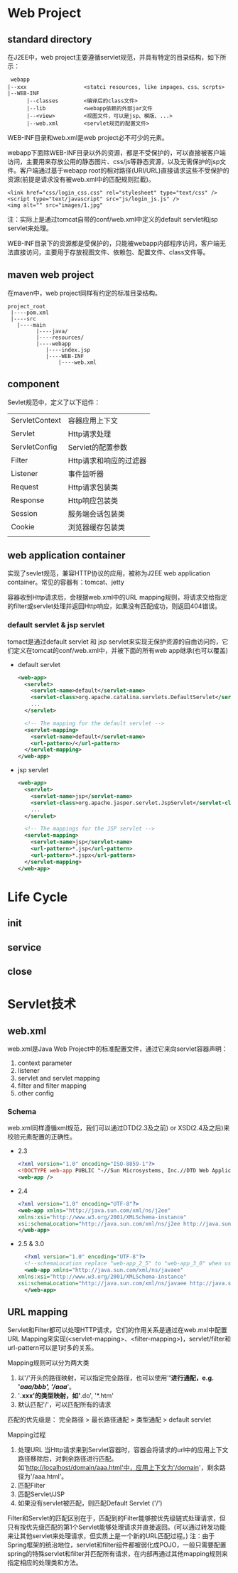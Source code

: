* Web Project
** standard directory
    在J2EE中，web project主要遵循servlet规范，并具有特定的目录结构，如下所示：
    #+BEGIN_EXAMPLE
      webapp
	 |--xxx                  <statci resources, like impages、css、scrpts>
	 |--WEB-INF
	       |--classes        <编译后的class文件>
	       |--lib            <webapp依赖的外部jar文件
	       |--<view>         <视图文件，可以是jsp、模版、...>
	       |--web.xml        <servlet规范的配置文件>
    #+END_EXAMPLE
    WEB-INF目录和web.xml是web project必不可少的元素。

    webapp下面除WEB-INF目录以外的资源，都是不受保护的，可以直接被客户端访问，主要用来存放公用的静态图片、css/js等静态资源，以及无需保护的jsp文件。客户端通过基于webapp root的相对路径(URI/URL)直接请求这些不受保护的资源(前提是请求没有被web.xml中的匹配规则拦截)。
    #+BEGIN_EXAMPLE
    <link href="css/login_css.css" rel="stylesheet" type="text/css" />
    <script type="text/javascript" src="js/login_js.js" />
    <img alt="" src="images/1.jpg"
    #+END_EXAMPLE
    注：实际上是通过tomcat自带的conf/web.xml中定义的default servlet和jsp servlet来处理。

    WEB-INF目录下的资源都是受保护的，只能被webapp内部程序访问，客户端无法直接访问，主要用于存放视图文件、依赖包、配置文件、class文件等。
** maven web project
    在maven中，web project同样有约定的标准目录结构。
    #+BEGIN_EXAMPLE
      project_root
	   |----pom.xml
	   |----src
		 |----main
		       |----java/
		       |----resources/
		       |----webapp
			      |----index.jsp
			      |----WEB-INF
				      |----web.xml
    #+END_EXAMPLE

** component
   Sevlet规范中，定义了以下组件：
   | ServletContext | 容器应用上下文         |
   | Servlet        | Http请求处理           |
   | ServletConfig  | Servlet的配置参数      |
   | Filter         | Http请求和响应的过滤器 |
   | Listener       | 事件监听器             |
   |----------------+------------------------|
   | Request        | Http请求包装类         |
   | Response       | Http响应包装类         |
   | Session        | 服务端会话包装类       |
   | Cookie         | 浏览器缓存包装类       |
   |                |                        |
** web application container
    实现了sevlet规范，兼容HTTP协议的应用，被称为J2EE web application container。常见的容器有：tomcat、jetty

    容器收到Http请求后，会根据web.xml中的URL mapping规则，将请求交给指定的filter或servlet处理并返回Http响应，如果没有匹配成功，则返回404错误。
*** default servlet & jsp servlet
    tomact是通过default servlet 和 jsp servlet来实现无保护资源的自由访问的，它们定义在tomcat的conf/web.xml中，并被下面的所有web app继承(也可以覆盖)
    + default servlet
      #+BEGIN_SRC xml
	<web-app>
	  <servlet>
	    <servlet-name>default</servlet-name>
	    <servlet-class>org.apache.catalina.servlets.DefaultServlet</servlet-class>
	    ...
	  </servlet>

	  <!-- The mapping for the default servlet -->
	  <servlet-mapping>
	    <servlet-name>default</servlet-name>
	    <url-pattern>/</url-pattern>
	  </servlet-mapping>
	</web-app>
      #+END_SRC

    + jsp servlet
      #+BEGIN_SRC xml
	<web-app>
	  <servlet>
	    <servlet-name>jsp</servlet-name>
	    <servlet-class>org.apache.jasper.servlet.JspServlet</servlet-class>
	    ...
	  </servlet>
  
	  <!-- The mappings for the JSP servlet -->
	  <servlet-mapping>
	    <servlet-name>jsp</servlet-name>
	    <url-pattern>*.jsp</url-pattern>
	    <url-pattern>*.jspx</url-pattern>
	  </servlet-mapping>
	</web-app>
      #+END_SRC

* Life Cycle
** init
** service 
** close
* Servlet技术
** web.xml
  web.xml是Java Web Project中的标准配置文件，通过它来向servlet容器声明：
  1. context parameter
  2. listener
  3. servlet and servlet mapping
  4. filter and filter mapping
  5. other config
*** Schema
  web.xml同样遵循xml规范，我们可以通过DTD(2.3及之前) or XSD(2.4及之后)来校验元素配置的正确性。
  + 2.3
    #+BEGIN_SRC xml
      <?xml version="1.0" encoding="ISO-8859-1"?>  
      <!DOCTYPE web-app PUBLIC "-//Sun Microsystems, Inc.//DTD Web Application 2.3//EN" "http://java.sun.com/dtd/web-app_2_3.dtd">  
      <web-app />  
    #+END_SRC

  + 2.4
    #+BEGIN_SRC xml
      <?xml version="1.0" encoding="UTF-8"?>  
      <web-app xmlns="http://java.sun.com/xml/ns/j2ee"   
	  xmlns:xsi="http://www.w3.org/2001/XMLSchema-instance"  
	  xsi:schemaLocation="http://java.sun.com/xml/ns/j2ee http://java.sun.com/xml/ns/j2ee/web-app_2_4.xsd">  
      </web-app>
    #+END_SRC

  + 2.5 & 3.0
    #+BEGIN_SRC xml
      <?xml version="1.0" encoding="UTF-8"?>  
      <!--schemaLocation replace "web-app_2_5" to "web-app_3_0" when using 3.0 version-->
      <web-app xmlns="http://java.sun.com/xml/ns/javaee"  
	xmlns:xsi="http://www.w3.org/2001/XMLSchema-instance"  
	xsi:schemaLocation="http://java.sun.com/xml/ns/javaee http://java.sun.com/xml/ns/javaee/web-app_2_5.xsd">  
      </web-app> 
    #+END_SRC


** URL mapping
    Servlet和Filter都可以处理HTTP请求，它们的作用关系是通过在web.mxl中配置URL Mapping来实现(<servlet-mapping>、<filter-mapping>)，servlet/filter和url-pattern可以是1对多的关系。
    
    Mapping规则可以分为两大类
    1. 以'/'开头的路径映射，可以指定完全路径，也可以使用'*'进行通配，e.g. '/aaa/bbb', '/aaa/*'。
    2. '*.xxx'的类型映射，如'*.do', '*.htm'
    3. 默认匹配'/'，可以匹配所有的请求
    匹配的优先级是： 完全路径 > 最长路径通配 > 类型通配 > default servlet

    Mapping过程
    1. 处理URL
       当Http请求来到Servlet容器时，容器会将请求的url中的应用上下文路径移除后，对剩余路径进行匹配。
       如'http://localhost/domain/aaa.html'中，应用上下文为'/domain'，剩余路径为'/aaa.html'。
    2. 匹配Filter
    3. 匹配Servlet/JSP
    4. 如果没有servlet被匹配，则匹配Default Servlet ('/')

    Filter和Servlet的匹配区别在于，匹配到的Filter能够按优先级链式处理请求，但只有按优先级匹配的第1个Servlet能够处理请求并直接返回。(可以通过转发功能来让其他servlet来处理请求，但实质上是一个新的URL匹配过程。)
    注：由于Spring框架的统治地位，servlet和filter组件都被弱化成POJO，一般只需要配置spring的特殊servlet和filter并匹配所有请求，在内部再通过其他mapping规则来指定相应的处理类和方法。
